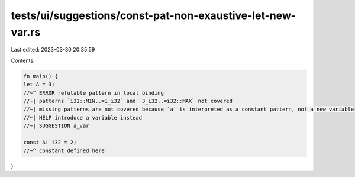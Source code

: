 tests/ui/suggestions/const-pat-non-exaustive-let-new-var.rs
===========================================================

Last edited: 2023-03-30 20:35:59

Contents:

.. code-block:: rs

    fn main() {
    let A = 3;
    //~^ ERROR refutable pattern in local binding
    //~| patterns `i32::MIN..=1_i32` and `3_i32..=i32::MAX` not covered
    //~| missing patterns are not covered because `a` is interpreted as a constant pattern, not a new variable
    //~| HELP introduce a variable instead
    //~| SUGGESTION a_var

    const A: i32 = 2;
    //~^ constant defined here
}


